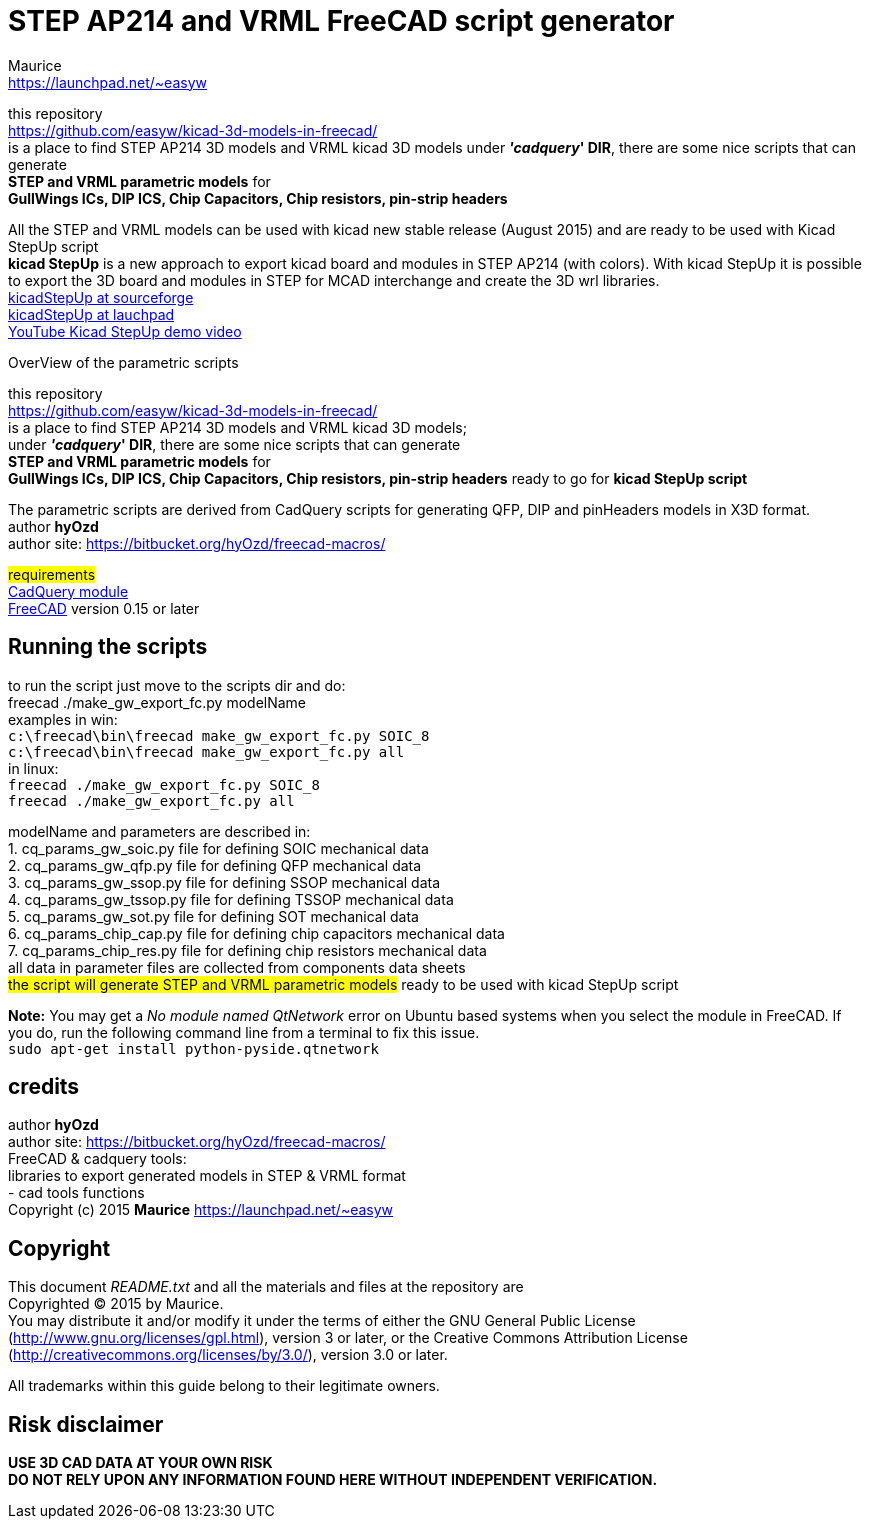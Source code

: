 STEP AP214 and VRML FreeCAD script generator
============================================
:Author:    Maurice
:Email:     https://launchpad.net/~easyw
:Date:      August 2015
:Revision:  1.3.1
:website: https://github.com/easyw/kicad-3d-models-in-freecad/
:docname: README.txt

this repository +
link:https://github.com/easyw/kicad-3d-models-in-freecad/[] +
is a place to find STEP AP214 3D models and VRML kicad 3D models
under *''cadquery'' DIR*, there are some nice scripts that can generate +
*STEP and VRML parametric models* for +
*GullWings ICs, DIP ICS, Chip Capacitors, Chip resistors, pin-strip headers*

All the STEP and VRML models can be used with kicad new stable release (August 2015)
and are ready to be used with Kicad StepUp script +
*kicad StepUp* is a new approach to export kicad board and modules in STEP AP214 (with colors).
With kicad StepUp it is possible to export the 3D board and modules in STEP
for MCAD interchange and create the 3D wrl libraries. +
link:http://sourceforge.net/projects/kicadstepup/[kicadStepUp at sourceforge] +
link:http://bazaar.launchpad.net/~easyw/kicad-stepup/trunk/files/[kicadStepUp at lauchpad] +
link:http://youtu.be/Ukd47VXYzQU[YouTube Kicad StepUp demo video]

<<<

.OverView of the parametric scripts
**********************************************************************
this repository +
link:https://github.com/easyw/kicad-3d-models-in-freecad/[] +
is a place to find STEP AP214 3D models and VRML kicad 3D models; +
under *''cadquery'' DIR*, there are some nice scripts that can generate +
*STEP and VRML parametric models* for +
*GullWings ICs, DIP ICS, Chip Capacitors, Chip resistors, pin-strip headers* ready to go for *kicad StepUp script*

The parametric scripts are derived from CadQuery scripts for generating QFP, DIP and pinHeaders
models in X3D format. +
author *hyOzd* +
author site:  link:https://bitbucket.org/hyOzd/freecad-macros/[]

## requirements ## +
link:https://github.com/jmwright/cadquery-freecad-module/archive/master.zip/[CadQuery module] +
link:http://freecadweb.org/[FreeCAD] version 0.15 or later 

**********************************************************************
Running the scripts
-------------------

to run the script just move to the scripts dir and do: +
freecad ./make_gw_export_fc.py modelName +
examples in win: +
+c:\freecad\bin\freecad make_gw_export_fc.py SOIC_8+ +
+c:\freecad\bin\freecad make_gw_export_fc.py all+ +
in linux: +
+freecad ./make_gw_export_fc.py SOIC_8+ +
+freecad ./make_gw_export_fc.py all+

modelName and parameters are described in: +
1. cq_params_gw_soic.py file for defining SOIC mechanical data +
2. cq_params_gw_qfp.py file for defining QFP mechanical data +
3. cq_params_gw_ssop.py file for defining SSOP mechanical data +
4. cq_params_gw_tssop.py file for defining TSSOP mechanical data +
5. cq_params_gw_sot.py file for defining SOT mechanical data +
6. cq_params_chip_cap.py file for defining chip capacitors mechanical data +
7. cq_params_chip_res.py file for defining chip resistors mechanical data +
all data in parameter files are collected from components data sheets +
##the script will generate STEP and VRML parametric models##
ready to be used with kicad StepUp script 

[red]*Note:* You may get a 'No module named QtNetwork' error on Ubuntu based systems when you select the module in FreeCAD. 
If you do, run the following command line from a terminal to fix this issue. +
+sudo apt-get install python-pyside.qtnetwork+



credits
-------

author *hyOzd* +
author site:  link:https://bitbucket.org/hyOzd/freecad-macros/[] +
FreeCAD & cadquery tools: +
libraries to export generated models in STEP & VRML format +
- cad tools functions +
Copyright (c) 2015 *Maurice* link:https://launchpad.net/~easyw[] +

[[copyright]]
Copyright
---------

This document '{docname}' and all the materials and files at the repository are +
Copyrighted © 2015 by {Author}. +
You may distribute it and/or modify it under the terms of either
the GNU General Public License  (http://www.gnu.org/licenses/gpl.html),
version 3 or later, or the Creative Commons Attribution License
(http://creativecommons.org/licenses/by/3.0/), version 3.0 or later.

All trademarks within this guide belong to their legitimate owners.

Risk disclaimer
---------------

*USE 3D CAD DATA AT YOUR OWN RISK +
DO NOT RELY UPON ANY INFORMATION FOUND HERE WITHOUT INDEPENDENT VERIFICATION.*
